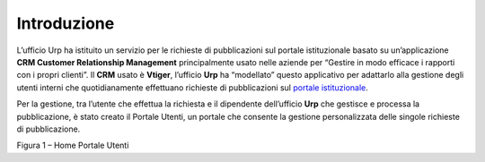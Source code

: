 Introduzione
============

L’ufficio Urp ha istituito un servizio per le richieste di pubblicazioni sul portale istituzionale basato su un’applicazione **CRM Customer Relationship Management** principalmente usato nelle aziende per “Gestire in modo efficace i rapporti con i propri clienti”. Il **CRM** usato è **Vtiger**, l’ufficio **Urp** ha “modellato” questo applicativo per adattarlo alla gestione degli utenti interni che quotidianamente effettuano richieste di pubblicazioni sul `portale istituzionale <http://www.cittametropolitana.na.it>`__.

Per la gestione, tra l’utente che effettua la richiesta e il dipendente dell’ufficio **Urp** che gestisce e processa la pubblicazione, è stato creato il Portale Utenti, un portale che consente la gestione personalizzata delle singole richieste di pubblicazione.

|Home Page Portale Utenti|

Figura 1 – Home Portale Utenti

.. |Home Page Portale Utenti| image:: media/img3.png
   :width: 3.49583in
   :height: 2.52153in
.. |image1| image:: media/img2.png
   :width: 0.55278in
   :height: 0.56528in

